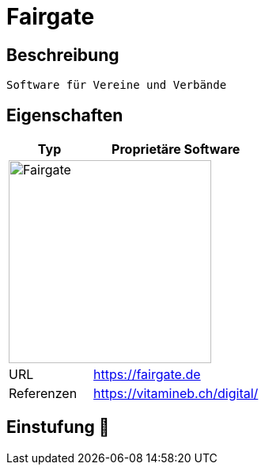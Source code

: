 = Fairgate

== Beschreibung

[source,Website,subs="+normal"]
----
Software für Vereine und Verbände
----

== Eigenschaften

[%header%footer,cols="1,2a"]
|===
| Typ
| Proprietäre Software

2+^| image:https://fairgate.de/wp-content/uploads/2020/06/download.png[Fairgate,256]


| URL 
| https://fairgate.de

| Referenzen
| https://vitamineb.ch/digital/
|===

== Einstufung 🔴